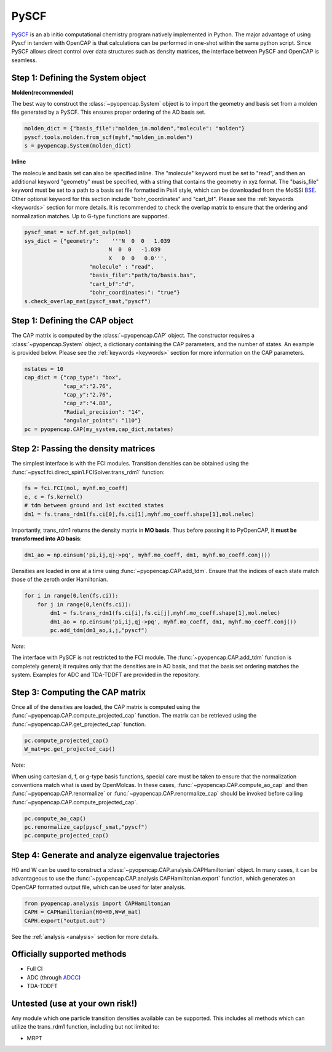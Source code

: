 PySCF
=======================

PySCF_ is an ab initio computational chemistry program natively implemented in Python. The major
advantage of using Pyscf in tandem with OpenCAP is that calculations can be performed in 
one-shot within the same python script. Since PySCF allows direct control over data structures such as density matrices, 
the interface between PySCF and OpenCAP is seamless. 

.. _PySCF: http://pyscf.org/


Step 1: Defining the System object
----------------------------------

**Molden(recommended)**

The best way to construct the :class:`~pyopencap.System` object is to import the geometry 
and basis set from a molden file generated by a PySCF. This ensures proper ordering of the 
AO basis set.

.. code-block:: python

    molden_dict = {"basis_file":"molden_in.molden","molecule": "molden"}
    pyscf.tools.molden.from_scf(myhf,"molden_in.molden")
    s = pyopencap.System(molden_dict)

**Inline**

The molecule and basis set can also be specified inline. The "molecule" keyword must 
be set to "read", and then an additional keyword "geometry" must
be specified, with a string that contains the geometry in xyz format. The "basis_file" keyword 
must be set to a path to a basis set file formatted in Psi4 style, which can be downloaded from
the MolSSI BSE_. Other optional keyword for this section include "bohr_coordinates" and
"cart_bf". Please see the :ref:`keywords <keywords>` section for more details. It is recommended to check the
overlap matrix to ensure that the ordering and normalization matches. Up to G-type functions are supported.

.. code-block:: python
	
    pyscf_smat = scf.hf.get_ovlp(mol)
    sys_dict = {"geometry":    '''N  0  0   1.039
                              N  0  0   -1.039
                              X   0  0   0.0''',
            		"molecule" : "read",
            		"basis_file":"path/to/basis.bas",
            		"cart_bf":"d",
            		"bohr_coordinates:": "true"}
    s.check_overlap_mat(pyscf_smat,"pyscf")
    
.. _BSE: https://www.basissetexchange.org/

Step 1: Defining the CAP object
-----------------------------------------

The CAP matrix is computed by the :class:`~pyopencap.CAP` object. The constructor 
requires a :class:`~pyopencap.System` object, a dictionary containing the CAP parameters, 
and the number of states. An example is provided below. Please see the :ref:`keywords <keywords>` section for more information on
the CAP parameters.

.. code-block:: python

    nstates = 10
    cap_dict = {"cap_type": "box",
            	"cap_x":"2.76",
            	"cap_y":"2.76",
            	"cap_z":"4.88",
            	"Radial_precision": "14",
            	"angular_points": "110"}
    pc = pyopencap.CAP(my_system,cap_dict,nstates)
    
Step 2: Passing the density matrices
------------------------------------
The simplest interface is with the FCI modules. Transition densities can be obtained using the :func:`~pyscf.fci.direct_spin1.FCISolver.trans_rdm1`
function:

.. code-block:: python
	
	fs = fci.FCI(mol, myhf.mo_coeff)
	e, c = fs.kernel()
	# tdm between ground and 1st excited states
	dm1 = fs.trans_rdm1(fs.ci[0],fs.ci[1],myhf.mo_coeff.shape[1],mol.nelec)
	
.. _FCI: https://sunqm.github.io/pyscf/fci.html

Importantly, trans_rdm1 returns the density matrix in **MO basis**. Thus before passing it to 
PyOpenCAP, it **must be transformed into AO basis**:

.. code-block:: python

    dm1_ao = np.einsum('pi,ij,qj->pq', myhf.mo_coeff, dm1, myhf.mo_coeff.conj())
    
Densities are loaded in one at a time using :func:`~pyopencap.CAP.add_tdm`. 
Ensure that the indices of each state match those of the zeroth order Hamiltonian.

.. code-block:: python

    for i in range(0,len(fs.ci)):
        for j in range(0,len(fs.ci)):
            dm1 = fs.trans_rdm1(fs.ci[i],fs.ci[j],myhf.mo_coeff.shape[1],mol.nelec)
            dm1_ao = np.einsum('pi,ij,qj->pq', myhf.mo_coeff, dm1, myhf.mo_coeff.conj())
            pc.add_tdm(dm1_ao,i,j,"pyscf")

*Note:*

The interface with PySCF is not restricted to the FCI module. The :func:`~pyopencap.CAP.add_tdm` 
function is completely general; it requires only that the densities are in AO basis, and that
the basis set ordering matches the system. Examples for ADC and TDA-TDDFT are provided in 
the repository.


Step 3: Computing the CAP matrix
--------------------------------
Once all of the densities are loaded, the CAP matrix is computed 
using the :func:`~pyopencap.CAP.compute_projected_cap` function. The matrix can be retrieved using the
:func:`~pyopencap.CAP.get_projected_cap` function.

.. code-block:: python

    pc.compute_projected_cap()
    W_mat=pc.get_projected_cap()
    
*Note:*

When using cartesian d, f, or g-type basis functions, special care must be taken to ensure that the normalization 
conventions match what is used by OpenMolcas. In these cases, :func:`~pyopencap.CAP.compute_ao_cap` 
and then :func:`~pyopencap.CAP.renormalize` or :func:`~pyopencap.CAP.renormalize_cap` 
should be invoked before calling :func:`~pyopencap.CAP.compute_projected_cap`.

.. code-block:: python

    pc.compute_ao_cap()
    pc.renormalize_cap(pyscf_smat,"pyscf")
    pc.compute_projected_cap()

Step 4: Generate and analyze eigenvalue trajectories
-----------------------------------------------------
H0 and W can be used to construct a :class:`~pyopencap.CAP.analysis.CAPHamiltonian` object. 
In many cases, it can be advantageous to use the 
:func:`~pyopencap.CAP.analysis.CAPHamiltonian.export` function, which generates an OpenCAP 
formatted output file, which can be used for later analysis. 

.. code-block:: python

	from pyopencap.analysis import CAPHamiltonian
	CAPH = CAPHamiltonian(H0=H0,W=W_mat)
	CAPH.export("output.out")

See the :ref:`analysis <analysis>` section for more details.

Officially supported methods
----------------------------

* Full CI
* ADC (through ADCC_)
* TDA-TDDFT

Untested (use at your own risk!)
--------------------------------
Any module which one particle transition densities available can be supported. 
This includes all methods which can utilize the trans_rdm1 function, including but not limited to:

* MRPT

.. _ADCC: https://adc-connect.org